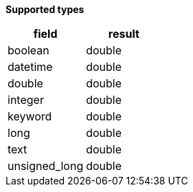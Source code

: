 // This is generated by ESQL's AbstractFunctionTestCase. Do no edit it.

*Supported types*

[%header.monospaced.styled,format=dsv,separator=|]
|===
field | result
boolean | double
datetime | double
double | double
integer | double
keyword | double
long | double
text | double
unsigned_long | double
|===
